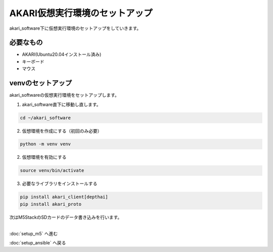 ***********************************************************
AKARI仮想実行環境のセットアップ
***********************************************************

akari_software下に仮想実行環境のセットアップをしていきます。

===========================================================
必要なもの
===========================================================

* AKARI(Ubuntu20.04インストール済み)
* キーボード
* マウス

===========================================================
venvのセットアップ
===========================================================

| akari_softwareの仮想実行環境をセットアップします。

1. akari_software直下に移動し直します。

.. code-block:: bash

   cd ~/akari_software

2.  仮想環境を作成にする（初回のみ必要）

.. code-block:: bash

   python -m venv venv

2. 仮想環境を有効にする

.. code-block:: bash

   source venv/bin/activate

3. 必要なライブラリをインストールする

.. code-block:: bash

   pip install akari_client[depthai]
   pip install akari_proto

| 次はM5StackのSDカードのデータ書き込みを行います。
|

:doc:`setup_m5` へ進む

:doc:`setup_ansible` へ戻る

